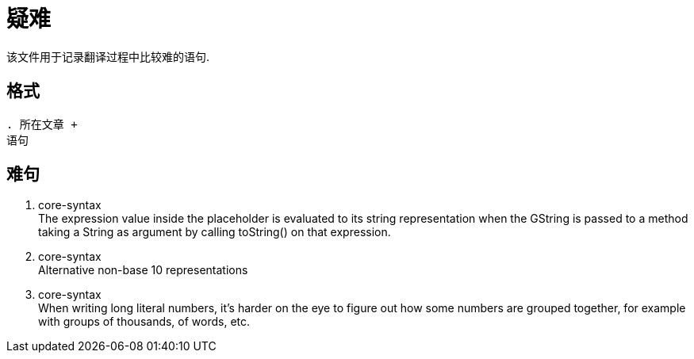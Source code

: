= 疑难

该文件用于记录翻译过程中比较难的语句.

== 格式

----
. 所在文章 +
语句
----

== 难句

. core-syntax +
The expression value inside the placeholder is evaluated to its string
representation when the GString is passed to a method taking a String as argument
by calling toString() on that expression.

. core-syntax +
Alternative non-base 10 representations

. core-syntax +
When writing long literal numbers, it’s harder on the eye to figure out how some numbers are grouped together, for example with groups of thousands, of words, etc.


